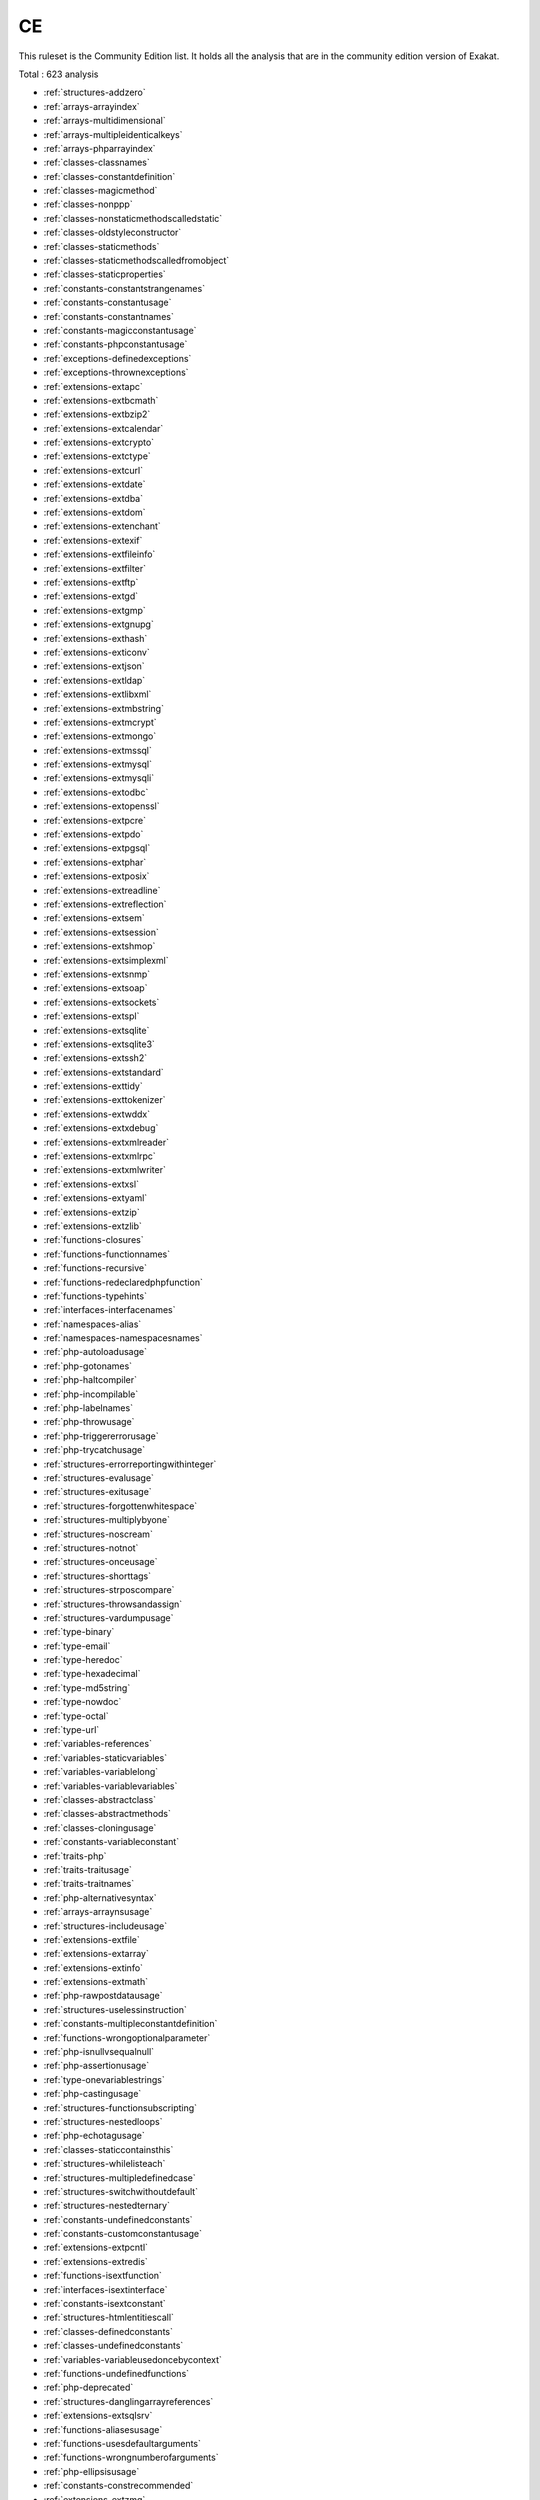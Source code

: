 .. _ruleset-ce:

CE
++

.. meta::
	:description:
		CE: List of rules that are part of the Community Edition.
	:twitter:card: summary_large_image
	:twitter:site: @exakat
	:twitter:title: CE
	:twitter:description: CE: List of rules that are part of the Community Edition
	:twitter:creator: @exakat
	:twitter:image:src: https://www.exakat.io/wp-content/uploads/2020/06/logo-exakat.png
	:og:image: https://www.exakat.io/wp-content/uploads/2020/06/logo-exakat.png
	:og:title: CE
	:og:type: article
	:og:description: List of rules that are part of the Community Edition
	:og:url: https://exakat.readthedocs.io/en/latest/Rulesets/CE.html
	:og:locale: en

This ruleset is the Community Edition list. It holds all the analysis that are in the community edition version of Exakat.

Total : 623 analysis

* :ref:`structures-addzero`
* :ref:`arrays-arrayindex`
* :ref:`arrays-multidimensional`
* :ref:`arrays-multipleidenticalkeys`
* :ref:`arrays-phparrayindex`
* :ref:`classes-classnames`
* :ref:`classes-constantdefinition`
* :ref:`classes-magicmethod`
* :ref:`classes-nonppp`
* :ref:`classes-nonstaticmethodscalledstatic`
* :ref:`classes-oldstyleconstructor`
* :ref:`classes-staticmethods`
* :ref:`classes-staticmethodscalledfromobject`
* :ref:`classes-staticproperties`
* :ref:`constants-constantstrangenames`
* :ref:`constants-constantusage`
* :ref:`constants-constantnames`
* :ref:`constants-magicconstantusage`
* :ref:`constants-phpconstantusage`
* :ref:`exceptions-definedexceptions`
* :ref:`exceptions-thrownexceptions`
* :ref:`extensions-extapc`
* :ref:`extensions-extbcmath`
* :ref:`extensions-extbzip2`
* :ref:`extensions-extcalendar`
* :ref:`extensions-extcrypto`
* :ref:`extensions-extctype`
* :ref:`extensions-extcurl`
* :ref:`extensions-extdate`
* :ref:`extensions-extdba`
* :ref:`extensions-extdom`
* :ref:`extensions-extenchant`
* :ref:`extensions-extexif`
* :ref:`extensions-extfileinfo`
* :ref:`extensions-extfilter`
* :ref:`extensions-extftp`
* :ref:`extensions-extgd`
* :ref:`extensions-extgmp`
* :ref:`extensions-extgnupg`
* :ref:`extensions-exthash`
* :ref:`extensions-exticonv`
* :ref:`extensions-extjson`
* :ref:`extensions-extldap`
* :ref:`extensions-extlibxml`
* :ref:`extensions-extmbstring`
* :ref:`extensions-extmcrypt`
* :ref:`extensions-extmongo`
* :ref:`extensions-extmssql`
* :ref:`extensions-extmysql`
* :ref:`extensions-extmysqli`
* :ref:`extensions-extodbc`
* :ref:`extensions-extopenssl`
* :ref:`extensions-extpcre`
* :ref:`extensions-extpdo`
* :ref:`extensions-extpgsql`
* :ref:`extensions-extphar`
* :ref:`extensions-extposix`
* :ref:`extensions-extreadline`
* :ref:`extensions-extreflection`
* :ref:`extensions-extsem`
* :ref:`extensions-extsession`
* :ref:`extensions-extshmop`
* :ref:`extensions-extsimplexml`
* :ref:`extensions-extsnmp`
* :ref:`extensions-extsoap`
* :ref:`extensions-extsockets`
* :ref:`extensions-extspl`
* :ref:`extensions-extsqlite`
* :ref:`extensions-extsqlite3`
* :ref:`extensions-extssh2`
* :ref:`extensions-extstandard`
* :ref:`extensions-exttidy`
* :ref:`extensions-exttokenizer`
* :ref:`extensions-extwddx`
* :ref:`extensions-extxdebug`
* :ref:`extensions-extxmlreader`
* :ref:`extensions-extxmlrpc`
* :ref:`extensions-extxmlwriter`
* :ref:`extensions-extxsl`
* :ref:`extensions-extyaml`
* :ref:`extensions-extzip`
* :ref:`extensions-extzlib`
* :ref:`functions-closures`
* :ref:`functions-functionnames`
* :ref:`functions-recursive`
* :ref:`functions-redeclaredphpfunction`
* :ref:`functions-typehints`
* :ref:`interfaces-interfacenames`
* :ref:`namespaces-alias`
* :ref:`namespaces-namespacesnames`
* :ref:`php-autoloadusage`
* :ref:`php-gotonames`
* :ref:`php-haltcompiler`
* :ref:`php-incompilable`
* :ref:`php-labelnames`
* :ref:`php-throwusage`
* :ref:`php-triggererrorusage`
* :ref:`php-trycatchusage`
* :ref:`structures-errorreportingwithinteger`
* :ref:`structures-evalusage`
* :ref:`structures-exitusage`
* :ref:`structures-forgottenwhitespace`
* :ref:`structures-multiplybyone`
* :ref:`structures-noscream`
* :ref:`structures-notnot`
* :ref:`structures-onceusage`
* :ref:`structures-shorttags`
* :ref:`structures-strposcompare`
* :ref:`structures-throwsandassign`
* :ref:`structures-vardumpusage`
* :ref:`type-binary`
* :ref:`type-email`
* :ref:`type-heredoc`
* :ref:`type-hexadecimal`
* :ref:`type-md5string`
* :ref:`type-nowdoc`
* :ref:`type-octal`
* :ref:`type-url`
* :ref:`variables-references`
* :ref:`variables-staticvariables`
* :ref:`variables-variablelong`
* :ref:`variables-variablevariables`
* :ref:`classes-abstractclass`
* :ref:`classes-abstractmethods`
* :ref:`classes-cloningusage`
* :ref:`constants-variableconstant`
* :ref:`traits-php`
* :ref:`traits-traitusage`
* :ref:`traits-traitnames`
* :ref:`php-alternativesyntax`
* :ref:`arrays-arraynsusage`
* :ref:`structures-includeusage`
* :ref:`extensions-extfile`
* :ref:`extensions-extarray`
* :ref:`extensions-extinfo`
* :ref:`extensions-extmath`
* :ref:`php-rawpostdatausage`
* :ref:`structures-uselessinstruction`
* :ref:`constants-multipleconstantdefinition`
* :ref:`functions-wrongoptionalparameter`
* :ref:`php-isnullvsequalnull`
* :ref:`php-assertionusage`
* :ref:`type-onevariablestrings`
* :ref:`php-castingusage`
* :ref:`structures-functionsubscripting`
* :ref:`structures-nestedloops`
* :ref:`php-echotagusage`
* :ref:`classes-staticcontainsthis`
* :ref:`structures-whilelisteach`
* :ref:`structures-multipledefinedcase`
* :ref:`structures-switchwithoutdefault`
* :ref:`structures-nestedternary`
* :ref:`constants-undefinedconstants`
* :ref:`constants-customconstantusage`
* :ref:`extensions-extpcntl`
* :ref:`extensions-extredis`
* :ref:`functions-isextfunction`
* :ref:`interfaces-isextinterface`
* :ref:`constants-isextconstant`
* :ref:`structures-htmlentitiescall`
* :ref:`classes-definedconstants`
* :ref:`classes-undefinedconstants`
* :ref:`variables-variableusedoncebycontext`
* :ref:`functions-undefinedfunctions`
* :ref:`php-deprecated`
* :ref:`structures-danglingarrayreferences`
* :ref:`extensions-extsqlsrv`
* :ref:`functions-aliasesusage`
* :ref:`functions-usesdefaultarguments`
* :ref:`functions-wrongnumberofarguments`
* :ref:`php-ellipsisusage`
* :ref:`constants-constrecommended`
* :ref:`extensions-extzmq`
* :ref:`extensions-extmemcache`
* :ref:`extensions-extmemcached`
* :ref:`traits-isexttrait`
* :ref:`functions-dynamiccall`
* :ref:`functions-variablearguments`
* :ref:`structures-multiplecatch`
* :ref:`classes-variableclasses`
* :ref:`functions-conditionedfunctions`
* :ref:`functions-isgenerator`
* :ref:`structures-tryfinally`
* :ref:`structures-dereferencingas`
* :ref:`structures-listomissions`
* :ref:`structures-ordie`
* :ref:`structures-constantscalarexpression`
* :ref:`functions-killsapp`
* :ref:`functions-mustreturn`
* :ref:`extensions-extimagick`
* :ref:`extensions-extoci8`
* :ref:`exceptions-overwriteexception`
* :ref:`structures-foreachreferenceisnotmodified`
* :ref:`extensions-extimap`
* :ref:`classes-overwrittenconst`
* :ref:`classes-dynamicconstantcall`
* :ref:`classes-dynamicmethodcall`
* :ref:`classes-dynamicnew`
* :ref:`classes-dynamicpropertycall`
* :ref:`classes-dynamicclass`
* :ref:`classes-multipleclassesinfile`
* :ref:`structures-fileuploadusage`
* :ref:`extensions-extintl`
* :ref:`structures-dynamiccode`
* :ref:`extensions-extpspell`
* :ref:`structures-nodirectaccess`
* :ref:`extensions-extopcache`
* :ref:`constants-isphpconstant`
* :ref:`extensions-extexpect`
* :ref:`classes-definedproperty`
* :ref:`classes-undefinedproperty`
* :ref:`classes-hasmagicproperty`
* :ref:`extensions-extgettext`
* :ref:`structures-booleanstrictcomparison`
* :ref:`structures-loneblock`
* :ref:`php-superglobalusage`
* :ref:`structures-globalusage`
* :ref:`php-logicalinletters`
* :ref:`namespaces-namespaceusage`
* :ref:`functions-deepdefinitions`
* :ref:`classes-constantclass`
* :ref:`files-notdefinitionsonly`
* :ref:`structures-repeatedprint`
* :ref:`structures-printwithoutparenthesis`
* :ref:`structures-objectreferences`
* :ref:`type-norealcomparison`
* :ref:`classes-classaliasusage`
* :ref:`extensions-extapache`
* :ref:`extensions-exteaccelerator`
* :ref:`extensions-extfpm`
* :ref:`classes-directcalltomagicmethod`
* :ref:`classes-uselessfinal`
* :ref:`structures-useconstant`
* :ref:`structures-resourcesusage`
* :ref:`structures-uselessunset`
* :ref:`performances-arraymergeinloops`
* :ref:`structures-uselessparenthesis`
* :ref:`structures-shellusage`
* :ref:`structures-fileusage`
* :ref:`structures-mailusage`
* :ref:`structures-dynamiccalls`
* :ref:`php-useobjectapi`
* :ref:`structures-alteringforeachwithoutreference`
* :ref:`classes-testclass`
* :ref:`php-usepathinfo`
* :ref:`extensions-extdio`
* :ref:`structures-noparenthesisforlanguageconstruct`
* :ref:`extensions-extphalcon`
* :ref:`functions-useconstantasarguments`
* :ref:`structures-impliedif`
* :ref:`composer-usecomposer`
* :ref:`composer-autoload`
* :ref:`structures-shouldchainexception`
* :ref:`interfaces-undefinedinterfaces`
* :ref:`extensions-extapcu`
* :ref:`security-shouldusepreparedstatement`
* :ref:`structures-printanddie`
* :ref:`structures-uncheckedresources`
* :ref:`extensions-exttrader`
* :ref:`extensions-extmailparse`
* :ref:`extensions-extmail`
* :ref:`structures-elseifelseif`
* :ref:`classes-multipledeclarations`
* :ref:`namespaces-emptynamespace`
* :ref:`structures-coulduseshortassignation`
* :ref:`php-scalartypehintusage`
* :ref:`php-returntypehintusage`
* :ref:`extensions-extob`
* :ref:`performances-prepostincrement`
* :ref:`extensions-extgeoip`
* :ref:`extensions-extevent`
* :ref:`extensions-extamqp`
* :ref:`extensions-extgearman`
* :ref:`extensions-extcom`
* :ref:`extensions-extgmagick`
* :ref:`extensions-extibase`
* :ref:`extensions-extinotify`
* :ref:`extensions-extxdiff`
* :ref:`extensions-extev`
* :ref:`extensions-extast`
* :ref:`extensions-extxml`
* :ref:`extensions-extxhprof`
* :ref:`structures-indicesareintorstring`
* :ref:`type-shouldtypecast`
* :ref:`structures-elseusage`
* :ref:`structures-nosubstrone`
* :ref:`classes-anonymous`
* :ref:`php-coalesce`
* :ref:`php-directivesusage`
* :ref:`structures-uselessbrackets`
* :ref:`structures-pregoptione`
* :ref:`structures-evalwithouttry`
* :ref:`classes-isnotfamily`
* :ref:`structures-globalinglobal`
* :ref:`extensions-extfann`
* :ref:`php-useweb`
* :ref:`php-usecli`
* :ref:`structures-useinstanceof`
* :ref:`type-silentlycastinteger`
* :ref:`structures-errormessages`
* :ref:`structures-timestampdifference`
* :ref:`php-php7relaxedkeyword`
* :ref:`extensions-exthttp`
* :ref:`php-usesenv`
* :ref:`php-internalparametertype`
* :ref:`classes-redefinedmethods`
* :ref:`classes-redefinedconstants`
* :ref:`classes-redefineddefault`
* :ref:`php-fopenmode`
* :ref:`files-iscliscript`
* :ref:`php-middleversion`
* :ref:`structures-negativepow`
* :ref:`php-betterrand`
* :ref:`structures-ternaryinconcat`
* :ref:`extensions-exttokyotyrant`
* :ref:`extensions-extv8js`
* :ref:`php-yieldusage`
* :ref:`php-yieldfromusage`
* :ref:`php-pearusage`
* :ref:`traits-undefinedtrait`
* :ref:`structures-identicalconditions`
* :ref:`structures-unknownpregoption`
* :ref:`structures-nochoice`
* :ref:`structures-logicalmistakes`
* :ref:`extensions-extlua`
* :ref:`structures-sameconditions`
* :ref:`structures-returntruefalse`
* :ref:`structures-couldusedir`
* :ref:`php-shouldusecoalesce`
* :ref:`php-listwithkeys`
* :ref:`structures-ifwithsameconditions`
* :ref:`extensions-extsuhosin`
* :ref:`exceptions-throwfunctioncall`
* :ref:`security-cantdisablefunction`
* :ref:`functions-functionsusingreference`
* :ref:`classes-useinstanceof`
* :ref:`php-listshortsyntax`
* :ref:`structures-resultmaybemissing`
* :ref:`php-usenullabletype`
* :ref:`structures-nevernegative`
* :ref:`exceptions-multiplecatch`
* :ref:`structures-emptyblocks`
* :ref:`classes-throwindestruct`
* :ref:`structures-usesystemtmp`
* :ref:`namespaces-hiddenuse`
* :ref:`namespaces-shouldmakealias`
* :ref:`classes-multipletraitorinterface`
* :ref:`namespaces-multiplealiasdefinitions`
* :ref:`structures-failingsubstrcomparison`
* :ref:`structures-shouldmaketernary`
* :ref:`structures-dropelseafterreturn`
* :ref:`classes-useclassoperator`
* :ref:`extensions-extrar`
* :ref:`security-dontechoerror`
* :ref:`structures-uselesscasting`
* :ref:`structures-noissetwithempty`
* :ref:`structures-uselesscheck`
* :ref:`extensions-extnsapi`
* :ref:`extensions-extnewt`
* :ref:`extensions-extncurses`
* :ref:`composer-usecomposerlock`
* :ref:`extensions-extstring`
* :ref:`extensions-extmongodb`
* :ref:`php-errorlogusage`
* :ref:`type-sql`
* :ref:`extensions-extlibsodium`
* :ref:`namespaces-multiplealiasdefinitionperfile`
* :ref:`structures-dirthenslash`
* :ref:`extensions-extds`
* :ref:`php-usecookies`
* :ref:`php-groupusedeclaration`
* :ref:`structures-repeatedregex`
* :ref:`php-noclassinglobal`
* :ref:`structures-couldusestrrepeat`
* :ref:`type-stringwithstrangespace`
* :ref:`structures-noemptyregex`
* :ref:`extensions-extsphinx`
* :ref:`php-trymultiplecatch`
* :ref:`extensions-extgrpc`
* :ref:`php-usebrowscap`
* :ref:`structures-usedebug`
* :ref:`structures-noreferenceonleft`
* :ref:`psr-psr16usage`
* :ref:`psr-psr7usage`
* :ref:`psr-psr6usage`
* :ref:`psr-psr3usage`
* :ref:`psr-psr11usage`
* :ref:`psr-psr13usage`
* :ref:`extensions-extstats`
* :ref:`patterns-dependencyinjection`
* :ref:`patterns-courrierantipattern`
* :ref:`extensions-extgender`
* :ref:`extensions-extjudy`
* :ref:`vendors-yii`
* :ref:`vendors-codeigniter`
* :ref:`vendors-laravel`
* :ref:`vendors-symfony`
* :ref:`vendors-wordpress`
* :ref:`vendors-joomla`
* :ref:`structures-nonbreakablespaceinnames`
* :ref:`functions-multipledeclarations`
* :ref:`extensions-extswoole`
* :ref:`php-isnan`
* :ref:`php-isinf`
* :ref:`structures-constdefinefavorite`
* :ref:`php-declarestrict`
* :ref:`php-declarestricttype`
* :ref:`php-declareencoding`
* :ref:`php-declareticks`
* :ref:`php-assignand`
* :ref:`classes-nomagicwitharray`
* :ref:`extensions-extxattr`
* :ref:`extensions-extrdkafka`
* :ref:`extensions-extfam`
* :ref:`extensions-extparle`
* :ref:`type-regex`
* :ref:`structures-iszero`
* :ref:`structures-unconditionloopbreak`
* :ref:`structures-complexexpression`
* :ref:`classes-isamagicproperty`
* :ref:`structures-nextmonthtrap`
* :ref:`structures-printfarguments`
* :ref:`vendors-drupal`
* :ref:`vendors-phalcon`
* :ref:`vendors-fuel`
* :ref:`php-argon2usage`
* :ref:`php-cryptousage`
* :ref:`type-arrayindex`
* :ref:`type-gpcindex`
* :ref:`extensions-extvips`
* :ref:`php-dlusage`
* :ref:`variables-uncommonenvvar`
* :ref:`structures-invalidregex`
* :ref:`structures-autounsetforeach`
* :ref:`extensions-extigbinary`
* :ref:`structures-identicalonbothsides`
* :ref:`php-noreferenceforternary`
* :ref:`functions-unusedinheritedvariable`
* :ref:`functions-fallbackfunction`
* :ref:`exceptions-uselesscatch`
* :ref:`extensions-exthrtime`
* :ref:`extensions-extxxtea`
* :ref:`extensions-extuopz`
* :ref:`extensions-extvarnish`
* :ref:`extensions-extopencensus`
* :ref:`extensions-extleveldb`
* :ref:`extensions-extdb2`
* :ref:`classes-dontunsetproperties`
* :ref:`php-strtrarguments`
* :ref:`structures-missingparenthesis`
* :ref:`functions-callbackneedsreturn`
* :ref:`extensions-extzookeeper`
* :ref:`extensions-extcmark`
* :ref:`performances-strpostoomuch`
* :ref:`functions-typehintedreferences`
* :ref:`structures-checkjson`
* :ref:`extensions-exteio`
* :ref:`classes-undefinedstaticclass`
* :ref:`extensions-extlzf`
* :ref:`extensions-extmsgpack`
* :ref:`constants-caseinsensitiveconstants`
* :ref:`arrays-withcallback`
* :ref:`php-detectcurrentclass`
* :ref:`php-trailingcomma`
* :ref:`variables-undefinedvariable`
* :ref:`traits-undefinedinsteadof`
* :ref:`security-cantdisableclass`
* :ref:`extensions-extseaslog`
* :ref:`classes-undeclaredstaticproperty`
* :ref:`structures-invalidpackformat`
* :ref:`structures-dontreadandwriteinoneexpression`
* :ref:`type-pack`
* :ref:`type-printf`
* :ref:`php-idnuts46`
* :ref:`extensions-extdecimal`
* :ref:`extensions-extpsr`
* :ref:`functions-shouldyieldwithkey`
* :ref:`traits-uselessalias`
* :ref:`extensions-extsdl`
* :ref:`extensions-extwasm`
* :ref:`type-path`
* :ref:`php-missingsubpattern`
* :ref:`structures-assigneandcompare`
* :ref:`php-typedpropertyusage`
* :ref:`extensions-extweakref`
* :ref:`extensions-extpcov`
* :ref:`constants-dynamiccreation`
* :ref:`php-php80removedfunctions`
* :ref:`php-php80removedconstant`
* :ref:`patterns-factory`
* :ref:`functions-typehintmustbereturned`
* :ref:`variables-selftransform`
* :ref:`classes-checkoncallusage`
* :ref:`php-overiddenfunction`
* :ref:`extensions-extsvm`
* :ref:`extensions-extffi`
* :ref:`extensions-extpassword`
* :ref:`extensions-extzendmonitor`
* :ref:`extensions-extuuid`
* :ref:`structures-castingternary`
* :ref:`php-concatandaddition`
* :ref:`php-php74newfunctions`
* :ref:`structures-curlversionnow`
* :ref:`php-php74newclasses`
* :ref:`php-php74newconstants`
* :ref:`functions-wrongreturnedtype`
* :ref:`functions-cantuse`
* :ref:`php-php74removedfunctions`
* :ref:`php-php74mbstrrpos3rdarg`
* :ref:`php-arraykeyexistswithobjects`
* :ref:`php-reflectionexportisdeprecated`
* :ref:`functions-unbindingclosures`
* :ref:`php-integerseparatorusage`
* :ref:`classes-noparent`
* :ref:`php-scalararenotarrays`
* :ref:`complete-createcompactvariables`
* :ref:`php-php74reservedkeyword`
* :ref:`php-nomorecurlyarrays`
* :ref:`complete-overwrittenproperties`
* :ref:`complete-overwrittenconstants`
* :ref:`complete-createmagicproperty`
* :ref:`complete-setparentdefinition`
* :ref:`complete-makeclassconstantdefinition`
* :ref:`complete-followclosuredefinition`
* :ref:`php-php74deprecation`
* :ref:`structures-implodeargsorder`
* :ref:`php-php74removeddirective`
* :ref:`php-hashalgos74`
* :ref:`structures-opensslrandompseudobytesecondarg`
* :ref:`structures-striptagsskipsclosedtag`
* :ref:`php-usecovariance`
* :ref:`php-usecontravariance`
* :ref:`complete-setarrayclassdefinition`
* :ref:`functions-usearrowfunctions`
* :ref:`dump-environnementvariables`
* :ref:`dump-indentationlevels`
* :ref:`php-spreadoperatorforarray`
* :ref:`php-nestedternarywithoutparenthesis`
* :ref:`dump-cyclomaticcomplexity`
* :ref:`structures-shoulduseexplodeargs`
* :ref:`performances-usearrayslice`
* :ref:`structures-coalesceandconcat`
* :ref:`interfaces-isnotimplemented`
* :ref:`functions-noliteralforreference`
* :ref:`dump-collectliterals`
* :ref:`dump-collectparametercounts`
* :ref:`dump-collectlocalvariablecounts`
* :ref:`dump-dereferencinglevels`
* :ref:`complete-makefunctioncallwithreference`
* :ref:`dump-collectforeachfavorite`
* :ref:`interfaces-cantimplementtraversable`
* :ref:`php-isawithstring`
* :ref:`structures-mbstringunknownencoding`
* :ref:`dump-collectmbstringencodings`
* :ref:`php-filtertoaddslashes`
* :ref:`structures-mbstringthirdarg`
* :ref:`dump-typehintingstats`
* :ref:`vendors-typo3`
* :ref:`vendors-concrete5`
* :ref:`classes-immutablesignature`
* :ref:`structures-mergeifthen`
* :ref:`functions-wrongtypewithcall`
* :ref:`type-shellcommands`
* :ref:`dump-inclusions`
* :ref:`dump-typehintorder`
* :ref:`dump-neworder`
* :ref:`dump-parameterargumentslinks`
* :ref:`dump-collectclassinterfacecounts`
* :ref:`dump-collectclassdepth`
* :ref:`dump-collectclasschildren`
* :ref:`structures-notequal`
* :ref:`dump-constantorder`
* :ref:`php-php80variablesyntax`
* :ref:`php-php80newfunctions`
* :ref:`php-php80onlytypehints`
* :ref:`php-php80uniontypehint`
* :ref:`classes-wrongtypedpropertyinit`
* :ref:`php-signaturetrailingcomma`
* :ref:`php-throwwasanexpression`
* :ref:`dump-collectpropertycounts`
* :ref:`dump-collectmethodcounts`
* :ref:`dump-collectclassconstantcounts`
* :ref:`typehints-couldbestring`
* :ref:`typehints-couldbeboolean`
* :ref:`typehints-couldbearray`
* :ref:`typehints-couldbecit`
* :ref:`type-protocols`
* :ref:`typehints-couldbeint`
* :ref:`dump-callorder`
* :ref:`typehints-couldbenull`
* :ref:`php-usematch`
* :ref:`typehints-couldbefloat`
* :ref:`dump-collectparameternames`
* :ref:`php-wrongtypefornativefunction`
* :ref:`dump-fossilizedmethods`
* :ref:`dump-collectclasschanges`
* :ref:`php-useattributes`
* :ref:`php-usenullsafeoperator`
* :ref:`php-usetrailingusecomma`
* :ref:`functions-unknownparametername`
* :ref:`typehints-missingreturntype`
* :ref:`dump-collectvariables`
* :ref:`dump-collectglobalvariables`
* :ref:`dump-collectreadability`
* :ref:`dump-collectdefinitionsstats`
* :ref:`dump-collectclasstraitscounts`
* :ref:`dump-collectnativecallsperexpressions`
* :ref:`functions-dynamiccode`
* :ref:`php-castunsetusage`
* :ref:`php-phperrormsgusage`
* :ref:`functions-mismatchparametername`
* :ref:`dump-collectfilesdependencies`
* :ref:`dump-collectatomcounts`
* :ref:`dump-collectclassesdependencies`
* :ref:`dump-collectphpstructures`
* :ref:`dump-collectusecounts`
* :ref:`php-php80removeddirective`
* :ref:`structures-unsupportedtypeswithoperators`
* :ref:`arrays-negativestart`
* :ref:`php-php80removesresources`
* :ref:`php-php80namedparametervariadic`
* :ref:`classes-finalprivate`
* :ref:`structures-arraymappassesbyvalue`

Specs
_____

+--------------+-------------------------------------------------------------------------------------------------------------------------+
| Short name   | CE                                                                                                                      |
+--------------+-------------------------------------------------------------------------------------------------------------------------+
| Available in | `Entreprise Edition <https://www.exakat.io/entreprise-edition>`_, `Exakat Cloud <https://www.exakat.io/exakat-cloud/>`_ |
+--------------+-------------------------------------------------------------------------------------------------------------------------+


